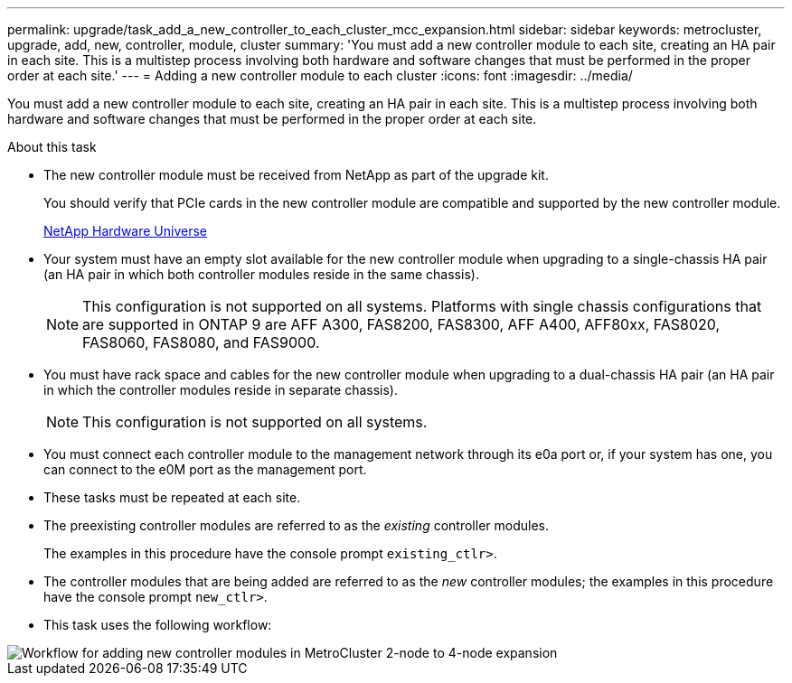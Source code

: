 ---
permalink: upgrade/task_add_a_new_controller_to_each_cluster_mcc_expansion.html
sidebar: sidebar
keywords: metrocluster, upgrade, add, new, controller, module, cluster
summary: 'You must add a new controller module to each site, creating an HA pair in each site. This is a multistep process involving both hardware and software changes that must be performed in the proper order at each site.'
---
= Adding a new controller module to each cluster
:icons: font
:imagesdir: ../media/

[.lead]
You must add a new controller module to each site, creating an HA pair in each site. This is a multistep process involving both hardware and software changes that must be performed in the proper order at each site.

.About this task

* The new controller module must be received from NetApp as part of the upgrade kit.
+
You should verify that PCIe cards in the new controller module are compatible and supported by the new controller module.
+
https://hwu.netapp.com[NetApp Hardware Universe]

* Your system must have an empty slot available for the new controller module when upgrading to a single-chassis HA pair (an HA pair in which both controller modules reside in the same chassis).
+
NOTE: This configuration is not supported on all systems. Platforms with single chassis configurations that are supported in ONTAP 9 are AFF A300, FAS8200, FAS8300, AFF A400, AFF80xx, FAS8020, FAS8060, FAS8080, and FAS9000.

* You must have rack space and cables for the new controller module when upgrading to a dual-chassis HA pair (an HA pair in which the controller modules reside in separate chassis).
+
NOTE: This configuration is not supported on all systems.

* You must connect each controller module to the management network through its e0a port or, if your system has one, you can connect to the e0M port as the management port.
* These tasks must be repeated at each site.
* The preexisting controller modules are referred to as the _existing_ controller modules.
+
The examples in this procedure have the console prompt `existing_ctlr>`.

* The controller modules that are being added are referred to as the _new_ controller modules; the examples in this procedure have the console prompt `new_ctlr>`.
* This task uses the following workflow:

image::../media/workflow_mcc_2_to_4_node_expansion_adding_nodes.gif["Workflow for adding new controller modules in MetroCluster 2-node to 4-node expansion"]
